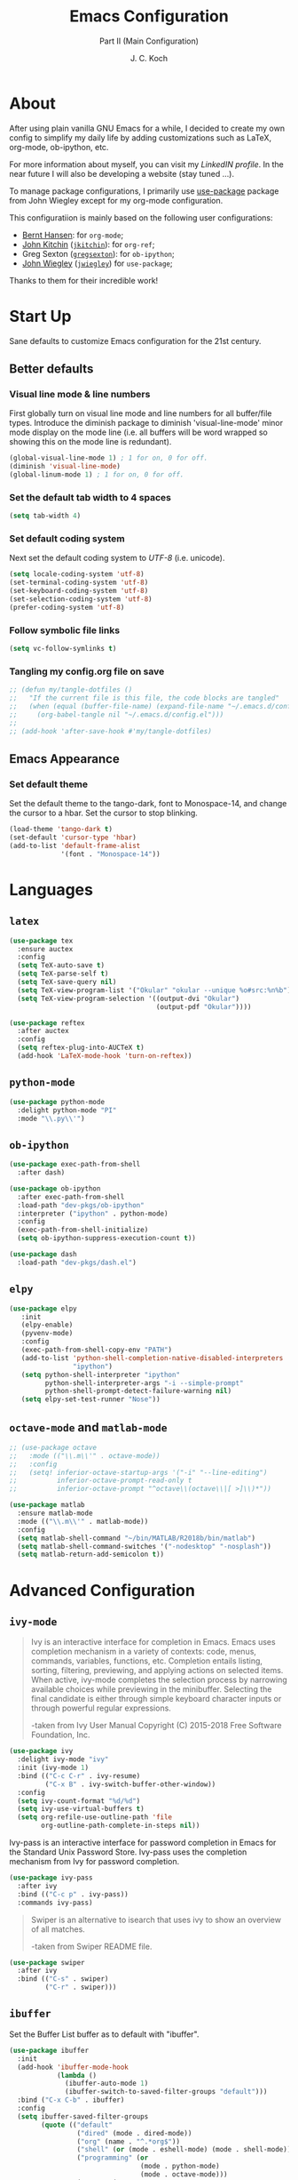 #+TITLE: Emacs Configuration
#+SUBTITLE: Part II (Main Configuration)
#+AUTHOR: J. C. Koch
#+EMAIL: jchkoch@gmail.com
#+SEQ_TODO: FIXME | FIXED

* About
After using plain vanilla GNU Emacs for a while, I decided to create my own config to simplify my daily life by adding customizations such as LaTeX, org-mode, ob-ipython, etc.

For more information about myself, you can visit my [[www.linkedin.com/in/kochjc][LinkedIN profile]]. In the near future I will also be developing a website (stay tuned ...).

To manage package configurations, I primarily use [[https://jwiegley.github.io/use-package][use-package]] package from John Wiegley except for my org-mode configuration.

This configuratiion is mainly based on the following user configurations:
- [[http://doc.norang.ca/org-mode.html][Bernt Hansen]]: for =org-mode=;
- [[http://kitchingroup.cheme.cmu.edu/][John Kitchin]] ([[https://github.com/jkitchin][=jkitchin=]]): for =org-ref=;
- Greg Sexton ([[https://github.com/gregsexton][=gregsexton=]]): for =ob-ipython=;
- [[http://www.newartisans.com][John Wiegley]] ([[https://github.com/jwiegley/dot-emacs/][=jwiegley=]]) for =use-package=;

Thanks to them for their incredible work!

* Start Up
Sane defaults to customize Emacs configuration for the 21st century.

** Better defaults
*** Visual line mode & line numbers
First globally turn on visual line mode and line numbers for all buffer/file types.
Introduce the diminish package to diminish 'visual-line-mode' minor mode display on the mode line (i.e. all buffers will be word wrapped so showing this on the mode line is redundant).

#+begin_src emacs-lisp
  (global-visual-line-mode 1) ; 1 for on, 0 for off.
  (diminish 'visual-line-mode)
  (global-linum-mode 1) ; 1 for on, 0 for off.
#+END_SRC

#+RESULTS:
: t

*** Set the default tab width to 4 spaces

#+BEGIN_SRC emacs-lisp
(setq tab-width 4)
#+END_SRC

*** Set default coding system
Next set the default coding system to /UTF-8/ (i.e. unicode).

#+BEGIN_SRC emacs-lisp
(setq locale-coding-system 'utf-8)
(set-terminal-coding-system 'utf-8)
(set-keyboard-coding-system 'utf-8)
(set-selection-coding-system 'utf-8)
(prefer-coding-system 'utf-8)
#+END_SRC

#+RESULTS:
*** Follow symbolic file links

#+BEGIN_SRC emacs-lisp
  (setq vc-follow-symlinks t)
#+END_SRC

#+RESULTS:
: t

*** Tangling my config.org file on save

#+BEGIN_SRC emacs-lisp
  ;; (defun my/tangle-dotfiles ()
  ;;   "If the current file is this file, the code blocks are tangled"
  ;;   (when (equal (buffer-file-name) (expand-file-name "~/.emacs.d/config.org"))
  ;;     (org-babel-tangle nil "~/.emacs.d/config.el")))
  ;; 
  ;; (add-hook 'after-save-hook #'my/tangle-dotfiles)
#+END_SRC

#+RESULTS:
| my/tangle-dotfiles | my-tangle-config-org-hook-func |

** Emacs Appearance
*** Set default theme
Set the default theme to the tango-dark, font to Monospace-14, and change the cursor to a hbar. 
Set the cursor to stop blinking.

#+begin_src emacs-lisp
  (load-theme 'tango-dark t)
  (set-default 'cursor-type 'hbar)
  (add-to-list 'default-frame-alist
               '(font . "Monospace-14"))
#+end_src

#+RESULTS:
: ((font . Monospace-14) (vertical-scroll-bars))

* Languages
** =latex=

#+BEGIN_SRC emacs-lisp
  (use-package tex
    :ensure auctex
    :config
    (setq TeX-auto-save t)
    (setq TeX-parse-self t)
    (setq TeX-save-query nil)
    (setq TeX-view-program-list '("Okular" "okular --unique %o#src:%n%b"))
    (setq TeX-view-program-selection '((output-dvi "Okular")
                                       (output-pdf "Okular"))))

  (use-package reftex
    :after auctex
    :config
    (setq reftex-plug-into-AUCTeX t)
    (add-hook 'LaTeX-mode-hook 'turn-on-reftex))
#+END_SRC

** =python-mode=

#+BEGIN_SRC emacs-lisp
  (use-package python-mode
    :delight python-mode "PI"
    :mode "\\.py\\'")
#+END_SRC

#+RESULTS:

** =ob-ipython=

#+BEGIN_SRC emacs-lisp
  (use-package exec-path-from-shell
    :after dash)

  (use-package ob-ipython
    :after exec-path-from-shell
    :load-path "dev-pkgs/ob-ipython"
    :interpreter ("ipython" . python-mode)
    :config
    (exec-path-from-shell-initialize)
    (setq ob-ipython-suppress-execution-count t))

  (use-package dash
    :load-path "dev-pkgs/dash.el")
#+END_SRC

#+RESULTS:

** =elpy=

#+BEGIN_SRC emacs-lisp
  (use-package elpy
     :init
     (elpy-enable)
     (pyvenv-mode)
     :config
     (exec-path-from-shell-copy-env "PATH")
     (add-to-list 'python-shell-completion-native-disabled-interpreters
                  "ipython")
     (setq python-shell-interpreter "ipython"
           python-shell-interpreter-args "-i --simple-prompt"
           python-shell-prompt-detect-failure-warning nil)
     (setq elpy-set-test-runner "Nose"))  
#+END_SRC

** =octave-mode= and =matlab-mode=

#+BEGIN_SRC emacs-lisp
  ;; (use-package octave
  ;;   :mode (("\\.m\\'" . octave-mode))
  ;;   :config
  ;;   (setq! inferior-octave-startup-args '("-i" "--line-editing")
  ;;          inferior-octave-prompt-read-only t
  ;;          inferior-octave-prompt "^octave\\(octave\\|[ >]\\)*"))

  (use-package matlab
    :ensure matlab-mode
    :mode (("\\.m\\'" . matlab-mode))
    :config
    (setq matlab-shell-command "~/bin/MATLAB/R2018b/bin/matlab")
    (setq matlab-shell-command-switches '("-nodesktop" "-nosplash"))
    (setq matlab-return-add-semicolon t))
#+END_SRC

#+RESULTS:
: ((\.m\' . matlab-mode) (\.odc\' . archive-mode) (\.odf\' . archive-mode) (\.odi\' . archive-mode) (\.otp\' . archive-mode) (\.odp\' . archive-mode) (\.otg\' . archive-mode) (\.odg\' . archive-mode) (\.ots\' . archive-mode) (\.ods\' . archive-mode) (\.odm\' . archive-mode) (\.ott\' . archive-mode) (\.odt\' . archive-mode) (\.[pP][dD][fF]\' . pdf-view-mode) (\.m\' . octave-mode) (\.py\' . python-mode) (\.hva\' . latex-mode) (\.drv\' . latex-mode) (\.ledger\' . ledger-mode) (/git-rebase-todo\' . git-rebase-mode) (\.tlc$ . tlc-mode) (\.m$ . matlab-mode) (\.po[tx]?\' . po-mode) (\.gpg\(~\|\.~[0-9]+~\)?\' nil epa-file) (\.\(?:3fr\|a\(?:r[tw]\|vs\)\|bmp[23]?\|c\(?:als?\|myka?\|r[2w]\|u[rt]\)\|d\(?:c[mrx]\|ds\|ng\|px\)\|exr\|f\(?:ax\|its\)\|gif\(?:87\)?\|hrz\|ic\(?:on\|[bo]\)\|j\(?:\(?:pe\|[np]\)g\)\|k\(?:25\|dc\)\|m\(?:iff\|ng\|rw\|s\(?:l\|vg\)\|tv\)\|nef\|o\(?:rf\|tb\)\|p\(?:bm\|c\(?:ds\|[dltx]\)\|db\|ef\|gm\|i\(?:ct\|x\)\|jpeg\|n\(?:g\(?:24\|32\|8\)\|[gm]\)\|pm\|sd\|tif\|wp\)\|r\(?:a[fs]\|gb[ao]?\|l[ae]\)\|s\(?:c[rt]\|fw\|gi\|r[2f]\|un\|vgz?\)\|t\(?:ga\|i\(?:ff\(?:64\)?\|le\|m\)\|tf\)\|uyvy\|v\(?:da\|i\(?:car\|d\|ff\)\|st\)\|w\(?:bmp\|pg\)\|x\(?:3f\|bm\|cf\|pm\|wd\|[cv]\)\|y\(?:cbcra?\|uv\)\)\' . image-mode) (\.elc\' . elisp-byte-code-mode) (\.dz\' nil jka-compr) (\.xz\' nil jka-compr) (\.lzma\' nil jka-compr) (\.lz\' nil jka-compr) (\.g?z\' nil jka-compr) (\.bz2\' nil jka-compr) (\.Z\' nil jka-compr) (\.vr[hi]?\' . vera-mode) (\(?:\.\(?:rbw?\|ru\|rake\|thor\|jbuilder\|rabl\|gemspec\|podspec\)\|/\(?:Gem\|Rake\|Cap\|Thor\|Puppet\|Berks\|Vagrant\|Guard\|Pod\)file\)\' . ruby-mode) (\.re?st\' . rst-mode) (\.pyw?\' . python-mode) (\.scss\' . scss-mode) (\.awk\' . awk-mode) (\.\(u?lpc\|pike\|pmod\(\.in\)?\)\' . pike-mode) (\.idl\' . idl-mode) (\.java\' . java-mode) (\.m\' . objc-mode) (\.ii\' . c++-mode) (\.i\' . c-mode) (\.lex\' . c-mode) (\.y\(acc\)?\' . c-mode) (\.[ch]\' . c-mode) (\.\(CC?\|HH?\)\' . c++-mode) (\.[ch]\(pp\|xx\|\+\+\)\' . c++-mode) (\.\(cc\|hh\)\' . c++-mode) (\.\(bat\|cmd\)\' . bat-mode) (\.[sx]?html?\(\.[a-zA-Z_]+\)?\' . html-mode) (\.svgz?\' . image-mode) (\.svgz?\' . xml-mode) (\.x[bp]m\' . image-mode) (\.x[bp]m\' . c-mode) (\.p[bpgn]m\' . image-mode) (\.tiff?\' . image-mode) (\.gif\' . image-mode) (\.png\' . image-mode) (\.jpe?g\' . image-mode) (\.te?xt\' . text-mode) (\.[tT]e[xX]\' . tex-mode) (\.ins\' . tex-mode) (\.ltx\' . latex-mode) (\.dtx\' . doctex-mode) (\.org\' . org-mode) (\.el\' . emacs-lisp-mode) (Project\.ede\' . emacs-lisp-mode) (\.\(scm\|stk\|ss\|sch\)\' . scheme-mode) (\.l\' . lisp-mode) (\.li?sp\' . lisp-mode) (\.[fF]\' . fortran-mode) (\.for\' . fortran-mode) (\.p\' . pascal-mode) (\.pas\' . pascal-mode) (\.\(dpr\|DPR\)\' . delphi-mode) (\.ad[abs]\' . ada-mode) (\.ad[bs].dg\' . ada-mode) (\.\([pP]\([Llm]\|erl\|od\)\|al\)\' . perl-mode) (Imakefile\' . makefile-imake-mode) (Makeppfile\(?:\.mk\)?\' . makefile-makepp-mode) (\.makepp\' . makefile-makepp-mode) (\.mk\' . makefile-gmake-mode) (\.make\' . makefile-gmake-mode) ([Mm]akefile\' . makefile-gmake-mode) (\.am\' . makefile-automake-mode) (\.texinfo\' . texinfo-mode) (\.te?xi\' . texinfo-mode) (\.[sS]\' . asm-mode) (\.asm\' . asm-mode) (\.css\' . css-mode) (\.mixal\' . mixal-mode) (\.gcov\' . compilation-mode) (/\.[a-z0-9-]*gdbinit . gdb-script-mode) (-gdb\.gdb . gdb-script-mode) ([cC]hange\.?[lL]og?\' . change-log-mode) ([cC]hange[lL]og[-.][0-9]+\' . change-log-mode) (\$CHANGE_LOG\$\.TXT . change-log-mode) (\.scm\.[0-9]*\' . scheme-mode) (\.[ckz]?sh\'\|\.shar\'\|/\.z?profile\' . sh-mode) (\.bash\' . sh-mode) (\(/\|\`\)\.\(bash_\(profile\|history\|log\(in\|out\)\)\|z?log\(in\|out\)\)\' . sh-mode) (\(/\|\`\)\.\(shrc\|[kz]shrc\|bashrc\|t?cshrc\|esrc\)\' . sh-mode) (\(/\|\`\)\.\([kz]shenv\|xinitrc\|startxrc\|xsession\)\' . sh-mode) (\.m?spec\' . sh-mode) (\.m[mes]\' . nroff-mode) (\.man\' . nroff-mode) (\.sty\' . latex-mode) (\.cl[so]\' . latex-mode) (\.bbl\' . latex-mode) (\.bib\' . bibtex-mode) (\.bst\' . bibtex-style-mode) (\.sql\' . sql-mode) (\.m[4c]\' . m4-mode) (\.mf\' . metafont-mode) (\.mp\' . metapost-mode) (\.vhdl?\' . vhdl-mode) (\.article\' . text-mode) (\.letter\' . text-mode) (\.i?tcl\' . tcl-mode) (\.exp\' . tcl-mode) (\.itk\' . tcl-mode) (\.icn\' . icon-mode) (\.sim\' . simula-mode) (\.mss\' . scribe-mode) (\.f9[05]\' . f90-mode) (\.f0[38]\' . f90-mode) (\.indent\.pro\' . fundamental-mode) (\.\(pro\|PRO\)\' . idlwave-mode) (\.srt\' . srecode-template-mode) (\.prolog\' . prolog-mode) (\.tar\' . tar-mode) (\.\(arc\|zip\|lzh\|lha\|zoo\|[jew]ar\|xpi\|rar\|7z\|ARC\|ZIP\|LZH\|LHA\|ZOO\|[JEW]AR\|XPI\|RAR\|7Z\)\' . archive-mode) (\.oxt\' . archive-mode) (\.\(deb\|[oi]pk\)\' . archive-mode) (\`/tmp/Re . text-mode) (/Message[0-9]*\' . text-mode) (\`/tmp/fol/ . text-mode) (\.oak\' . scheme-mode) (\.sgml?\' . sgml-mode) (\.x[ms]l\' . xml-mode) (\.dbk\' . xml-mode) (\.dtd\' . sgml-mode) (\.ds\(ss\)?l\' . dsssl-mode) (\.jsm?\' . javascript-mode) (\.json\' . javascript-mode) (\.[ds]?vh?\' . verilog-mode) (\.by\' . bovine-grammar-mode) (\.wy\' . wisent-grammar-mode) ([:/\]\..*\(emacs\|gnus\|viper\)\' . emacs-lisp-mode) (\`\..*emacs\' . emacs-lisp-mode) ([:/]_emacs\' . emacs-lisp-mode) (/crontab\.X*[0-9]+\' . shell-script-mode) (\.ml\' . lisp-mode) (\.ld[si]?\' . ld-script-mode) (ld\.?script\' . ld-script-mode) (\.xs\' . c-mode) (\.x[abdsru]?[cnw]?\' . ld-script-mode) (\.zone\' . dns-mode) (\.soa\' . dns-mode) (\.asd\' . lisp-mode) (\.\(asn\|mib\|smi\)\' . snmp-mode) (\.\(as\|mi\|sm\)2\' . snmpv2-mode) (\.\(diffs?\|patch\|rej\)\' . diff-mode) (\.\(dif\|pat\)\' . diff-mode) (\.[eE]?[pP][sS]\' . ps-mode) (\.\(?:PDF\|DVI\|OD[FGPST]\|DOCX?\|XLSX?\|PPTX?\|pdf\|djvu\|dvi\|od[fgpst]\|docx?\|xlsx?\|pptx?\)\' . doc-view-mode-maybe) (configure\.\(ac\|in\)\' . autoconf-mode) (\.s\(v\|iv\|ieve\)\' . sieve-mode) (BROWSE\' . ebrowse-tree-mode) (\.ebrowse\' . ebrowse-tree-mode) (#\*mail\* . mail-mode) (\.g\' . antlr-mode) (\.mod\' . m2-mode) (\.ses\' . ses-mode) (\.docbook\' . sgml-mode) (\.com\' . dcl-mode) (/config\.\(?:bat\|log\)\' . fundamental-mode) (\.\(?:[iI][nN][iI]\|[lL][sS][tT]\|[rR][eE][gG]\|[sS][yY][sS]\)\' . conf-mode) (\.\(?:desktop\|la\)\' . conf-unix-mode) (\.ppd\' . conf-ppd-mode) (java.+\.conf\' . conf-javaprop-mode) (\.properties\(?:\.[a-zA-Z0-9._-]+\)?\' . conf-javaprop-mode) (\`/etc/\(?:DIR_COLORS\|ethers\|.?fstab\|.*hosts\|lesskey\|login\.?de\(?:fs\|vperm\)\|magic\|mtab\|pam\.d/.*\|permissions\(?:\.d/.+\)?\|protocols\|rpc\|services\)\' . conf-space-mode) (\`/etc/\(?:acpid?/.+\|aliases\(?:\.d/.+\)?\|default/.+\|group-?\|hosts\..+\|inittab\|ksysguarddrc\|opera6rc\|passwd-?\|shadow-?\|sysconfig/.+\)\' . conf-mode) ([cC]hange[lL]og[-.][-0-9a-z]+\' . change-log-mode) (/\.?\(?:gitconfig\|gnokiirc\|hgrc\|kde.*rc\|mime\.types\|wgetrc\)\' . conf-mode) (/\.\(?:enigma\|gltron\|gtk\|hxplayer\|net\|neverball\|qt/.+\|realplayer\|scummvm\|sversion\|sylpheed/.+\|xmp\)rc\' . conf-mode) (/\.\(?:gdbtkinit\|grip\|orbital/.+txt\|rhosts\|tuxracer/options\)\' . conf-mode) (/\.?X\(?:default\|resource\|re\)s\> . conf-xdefaults-mode) (/X11.+app-defaults/\|\.ad\' . conf-xdefaults-mode) (/X11.+locale/.+/Compose\' . conf-colon-mode) (/X11.+locale/compose\.dir\' . conf-javaprop-mode) (\.~?[0-9]+\.[0-9][-.0-9]*~?\' nil t) (\.\(?:orig\|in\|[bB][aA][kK]\)\' nil t) ([/.]c\(?:on\)?f\(?:i?g\)?\(?:\.[a-zA-Z0-9._-]+\)?\' . conf-mode-maybe) (\.[1-9]\' . nroff-mode) (\.tgz\' . tar-mode) (\.tbz2?\' . tar-mode) (\.txz\' . tar-mode) (\.\(aux\|bbl\|toc\|lo[ft]\|idx\|ind\|glo\)\' . plain-tex-mode) (\.maple\' . maple-mode) (\.mpl\' . maple-mode) (\^maple- . maple-mode) (\^mpl- . maple-mode) (\.perl\' . perl-mode) (\.p\' . pascal-mode))

* Advanced Configuration
** =ivy-mode=

#+BEGIN_QUOTE
Ivy is an interactive interface for completion in Emacs. Emacs uses completion mechanism in a variety of contexts: code, menus, commands, variables, functions, etc. Completion entails listing, sorting, filtering, previewing, and applying actions on selected items. When active, ivy-mode completes the selection process by narrowing available choices while previewing in the minibuffer. Selecting the final candidate is either through simple keyboard character inputs or through powerful regular expressions. 

-taken from Ivy User Manual Copyright (C) 2015-2018 Free Software Foundation, Inc. 
#+END_QUOTE

#+BEGIN_SRC emacs-lisp
  (use-package ivy
    :delight ivy-mode "ivy"
    :init (ivy-mode 1)
    :bind (("C-c C-r" . ivy-resume)
           ("C-x B" . ivy-switch-buffer-other-window))
    :config
    (setq ivy-count-format "%d/%d")
    (setq ivy-use-virtual-buffers t)
    (setq org-refile-use-outline-path 'file
          org-outline-path-complete-in-steps nil))
#+END_SRC

#+RESULTS:
: ivy-switch-buffer-other-window

Ivy-pass is an interactive interface for password completion in Emacs for the Standard Unix Password Store. Ivy-pass uses the completion mechanism from Ivy for password completion.

#+BEGIN_SRC emacs-lisp
  (use-package ivy-pass
    :after ivy
    :bind (("C-c p" . ivy-pass))
    :commands ivy-pass)
#+END_SRC

#+BEGIN_QUOTE
Swiper is an alternative to isearch that uses ivy to show an overview of all matches.

-taken from Swiper README file.
#+END_QUOTE

#+BEGIN_SRC emacs-lisp
  (use-package swiper
    :after ivy
    :bind (("C-s" . swiper)
           ("C-r" . swiper)))
#+END_SRC

#+RESULTS:
: swiper

** =ibuffer=
Set the Buffer List buffer as to default with "ibuffer".

#+BEGIN_SRC emacs-lisp
  (use-package ibuffer
    :init
    (add-hook 'ibuffer-mode-hook
              (lambda ()
                (ibuffer-auto-mode 1)
                (ibuffer-switch-to-saved-filter-groups "default")))
    :bind ("C-x C-b" . ibuffer)
    :config
    (setq ibuffer-saved-filter-groups
          (quote (("default"
                   ("dired" (mode . dired-mode))
                   ("org" (name . "^.*org$"))
                   ("shell" (or (mode . eshell-mode) (mode . shell-mode)))
                   ("programming" (or
                                   (mode . python-mode)
                                   (mode . octave-mode)))
                   ("emacs" (or
                             (name . "^\\*scratch\\*$")
                             (name . "^\\*Messages\\*$")))
                   ("magit" (mode . Magit)) 
                   )))))
#+END_SRC

#+RESULTS:
: ibuffer

** =undo-tree-mode=
Package improves undo/redo commands within Emacs. Note that custom key binding for undo "C-z" replaces (removes) normal command to minimize the Emacs window.

#+BEGIN_SRC emacs-lisp
  (use-package undo-tree
    :delight undo-tree-mode "Z"
    :bind (("C-z" . undo-tree-undo)
           ("C-S-z" . redo))
    :config 
    (global-undo-tree-mode) ;;turn on everywhere
    (defalias 'redo 'undo-tree-redo))
#+END_SRC

#+RESULTS:
: redo

** =try=
A package to try out other interesting GNU Emacs packages without having to install the packages.

#+BEGIN_SRC emacs-lisp
  (use-package try)
#+END_SRC

** =flyspell=
Enable Flyspell Mode. 
If you keep your spell check personal dictionary in particular location, change this variable as desired. 
Some of this configuration is taken from Joel Kuiper (https://joelkuiper.eu/spellcheck_emacs).

#+BEGIN_SRC emacs-lisp
  (use-package flyspell
    :bind (("<f8>" . ispell-word)
           ("M-<f8>" . flyspell-mode))
    :config
    (setq-default ispell-program-name "aspell")
    (setq ispell-personal-dictionary (concat user-emacs-directory ".ispell"))
    (dolist (hook '(text-mode-hook))
       (add-hook hook (lambda () (flyspell-mode 1))))
    (dolist (mode '(emacs-lisp-mode-hook
                    python-mode-hook
                    R-mode-hook))
       (add-hook mode (lambda () (flyspell-prog-mode)))) 
    (defun flyspell-check-next-highlighted-word ()
      "Custom function to spell check next highlighted word"
      (interactive)
      (flyspell-goto-next-error)
      (ispell-word)))
#+END_SRC

#+RESULTS:
: flyspell-mode

** =magit=
Set up Git version control from within Emacs using the package Magit.

#+begin_src emacs-lisp
(use-package magit
  :bind (("C-x g" . magit-status)))
#+end_src

#+RESULTS:
: magit-status

** =ledger-mode=
Plain-text double-entry accounting program.

#+BEGIN_SRC emacs-lisp
  (use-package ledger-mode
    :mode "\\.ledger\\'")
#+END_SRC

#+RESULTS:

** =pdf-tools=

#+BEGIN_SRC emacs-lisp
  (use-package pdf-tools)
  (pdf-tools-install)
  (add-hook 'pdf-view-mode-hook (lambda() (linum-mode -1)))
#+END_SRC

#+RESULTS:
| (lambda nil (linum-mode -1)) | pdf-tools-enable-minor-modes |
|                              |                              |

** =elfeed=

#+BEGIN_SRC emacs-lisp
  (use-package elfeed
    :after elfeed-org
    :config
    (elfeed-org)
    (setq rmh-elfeed-org-files (list "/winc/jk/myLife/todo.org")))

  (use-package elfeed-org)
#+END_SRC

#+RESULTS:

** =gud=
General debugging commands.

#+BEGIN_SRC emacs-lisp
  ;; for GDB/debugging in general
  (global-set-key (kbd "M-<f1>") 'gud-next)   ;; equiv matlab step 1 
  (global-set-key (kbd "M-<f7>") 'gud-cont)
#+END_SRC

#+RESULTS:
: gud-finish

** =avy=

#+begin_src emacs-lisp
  (use-package avy
    :ensure t
    :config (avy-setup-default)
    :bind (("C-c C-j" . avy-resume)))
#+end_src

#+RESULTS:
: avy-resume

** =ox-word=
From John Kitchin. Downloaded (static) elisp file.

#+begin_src elisp
  (require 'ox-word)
#+end_src

** =pamparam=
From [[https://melpa.org/#/pamparam][Melpa]] uploaded by abo-abo.

#+begin_src emacs-lisp
  (require 'pamparam)
  (setq pamparam-path "/winc/jk/languagelearning/swedish/pamparamRepo/swedish.pam")
  (setq pamparam-alist
        '(("/winc/jk/languagelearning/swedish/pamparamRepo/swedish.org"
           . "/winc/jk/languagelearning/swedish/pamparamRepo/swedish.pam")))
  (global-set-key (kbd "C-c m") 'hydra-pamparam/body)
#+end_src

#+RESULTS:
: hydra-pamparam/body

* =org-mode=

#+BEGIN_QUOTE
Org mode is for keeping notes, maintaining TODO lists, planning projects, and
authoring documents with a fast and effective plain-text system.

[[http://orgmode.org/][Carsten Dominik]]
#+END_QUOTE

#+BEGIN_SRC emacs-lisp
  (use-package org
    :ensure org-plus-contrib
    :bind (("<f12>" . org-agenda)
           ("C-c l" . org-insert-link)
           ("C-o" . org-open-at-point)
           ("C-c c" . org-capture)
           ("<f2>" . org-edit-src-code)
           ("<f3>" . org-edit-src-exit)
           ("<f5>" . org-clock-in)
           ("<f6>" . org-clock-out)
           ("<f7>" . org-habit-toggle-habits)
           ("<f9> I" . bh/punch-in)
           ("<f9> O" . bh/punch-out)
           ("<f9> SPC" . bh/clock-in-last-task)
           ("C-c d" . org-decrypt-entry)))
#+END_SRC

#+RESULTS:
: org-decrypt-entry

#+BEGIN_SRC emacs-lisp
  (require 'ox-extra)
  (ox-extras-activate '(ignore-headlines))
#+END_SRC

#+RESULTS:

** TODO States

#+BEGIN_SRC emacs-lisp
  (setq org-todo-keywords
    (quote ((sequence "TODO(t)" "NEXT(n)" "|" "DONE(d)" "REVIEW(r)")
            (sequence "WAITING(w@/!)" "HOLD(h@/!)" "|" "CANCELLED(c@/!)" "PHONE" "MEETING"))))

  (setq org-todo-keyword-faces
    (quote (("TODO" :foreground "red" :weight bold)
            ("NEXT" :foreground "blue" :weight bold)
            ("DONE" :foreground "forest green" :weight bold)
            ("REVIEW" :foreground "yellow" :weight bold)
            ("WAITING" :foreground "orange" :weight bold)
            ("HOLD" :foreground "magenta" :weight bold)
            ("CANCELLED" :foreground "forest green" :weight bold)
            ("MEETING" :foreground "forest green" :weight bold)
            ("PHONE" :foreground "forest green" :weight bold))))

  (setq org-use-fast-todo-selection t)
#+END_SRC

** Tag Configuration

#+BEGIN_SRC emacs-lisp
  ;; TODO state tag triggers
  (setq org-todo-state-tags-triggers
        (quote (("CANCELLED" ("CANCELLED" . t))
                ("WAITING" ("WAITING" . t))
                ("HOLD" ("WAITING") ("HOLD" . t))
                (done ("WAITING") ("HOLD"))
                ("TODO" ("WAITING") ("CANCELLED") ("HOLD"))
                ("NEXT" ("WAITING") ("CANCELLED") ("HOLD"))
                ("DONE" ("WAITING") ("CANCELLED") ("HOLD")))))

  ;; Tag placement
  (setq org-tags-column -70)
#+END_SRC

#+RESULTS:
: -70

** Agenda
*** Set agenda files
Set directory where all my files for the Org-Mode Agenda exist.
This code will set a directory and will be recursive into sub-directories.
Taken from https://www.reddit.com/r/orgmode/comments/6q6cdk/adding_files_to_the_agenda_list_recursively/.

#+BEGIN_SRC emacs-lisp
  (setq org-agenda-files (list "/winc/jk/myLife/"))

  ;; (setq org-agenda-files (apply 'append
  ;;                               (mapcar
  ;;                                (lambda (directory)
  ;;                                  (directory-files-recursively
  ;;                                   directory org-agenda-file-regexp))
  ;;                                '("/winc/jk/myLife/"))))
#+END_SRC

#+RESULTS:
| /winc/jk/myLife/ |

*** Custom agenda view
Custom agenda view to see today's calendar and a list of NEXT tasks that I can work on next.

#+BEGIN_SRC emacs-lisp
  (setq org-agenda-span 'day)
  (setq org-agenda-use-time-grid t)
  (setq org-agenda-tags-column -155)
  (add-hook 'org-agenda-mode-hook
          (lambda ()
            (visual-line-mode -1)
            (toggle-truncate-lines 1)))

  (setq org-agenda-custom-commands
        (quote (("N" "Notes" tags "NOTE"
                 ((org-agenda-overriding-header "Notes")
                  (org-tags-match-list-sublevels t)))
                ("h" "Habits" tags-todo "STYLE=\"habit\""
                 ((org-agenda-overriding-header "Habits")
                  (org-agenda-sorting-strategy
                   '(todo-state-down effort-up category-keep))))
                (" " "Agenda"
                 ((agenda "" nil)
                  (tags "REFILE"
                        ((org-agenda-overriding-header "Tasks to Refile")
                         (org-tags-match-list-sublevels nil)))
                  (tags-todo "-CANCELLED/!NEXT"
                             ((org-agenda-overriding-header (concat "Project Next Tasks"
                                                                    (if bh/hide-scheduled-and-waiting-next-tasks
                                                                        ""
                                                                      " (including WAITING and SCHEDULED tasks)")))
                              (org-agenda-skip-function 'bh/skip-projects-and-habits-and-single-tasks)
                              (org-tags-match-list-sublevels t)
                              (org-agenda-todo-ignore-scheduled bh/hide-scheduled-and-waiting-next-tasks)
                              (org-agenda-todo-ignore-deadlines bh/hide-scheduled-and-waiting-next-tasks)
                              (org-agenda-todo-ignore-with-date bh/hide-scheduled-and-waiting-next-tasks)
                              (org-agenda-sorting-strategy
                               '(todo-state-down effort-up category-keep))))
                  (tags-todo "-HOLD-CANCELLED/!"
                             ((org-agenda-overriding-header "Projects")
                              (org-agenda-skip-function 'bh/skip-non-projects)
                              (org-tags-match-list-sublevels 'indented)
                              (org-agenda-sorting-strategy
                               '(category-keep))))
                  (tags-todo "-REFILE-CANCELLED-WAITING-HOLD/!"
                             ((org-agenda-overriding-header (concat "Project Subtasks"
                                                                    (if bh/hide-scheduled-and-waiting-next-tasks
                                                                        ""
                                                                      " (including WAITING and SCHEDULED tasks)")))
                              (org-agenda-skip-function 'bh/skip-non-project-tasks)
                              (org-agenda-todo-ignore-scheduled bh/hide-scheduled-and-waiting-next-tasks)
                              (org-agenda-todo-ignore-deadlines bh/hide-scheduled-and-waiting-next-tasks)
                              (org-agenda-todo-ignore-with-date bh/hide-scheduled-and-waiting-next-tasks)
                              (org-agenda-sorting-strategy
                               '(category-keep))))
                  (tags-todo "-REFILE-CANCELLED-WAITING-HOLD/!"
                             ((org-agenda-overriding-header (concat "Standalone Tasks"
                                                                    (if bh/hide-scheduled-and-waiting-next-tasks
                                                                        ""
                                                                      " (including WAITING and SCHEDULED tasks)")))
                              (org-agenda-skip-function 'bh/skip-project-tasks)
                              (org-agenda-todo-ignore-scheduled bh/hide-scheduled-and-waiting-next-tasks)
                              (org-agenda-todo-ignore-deadlines bh/hide-scheduled-and-waiting-next-tasks)
                              (org-agenda-todo-ignore-with-date bh/hide-scheduled-and-waiting-next-tasks)
                              (org-agenda-sorting-strategy
                               '(category-keep))))
                  (tags-todo "-CANCELLED/!"
                             ((org-agenda-overriding-header "Stuck Projects")
                              (org-agenda-skip-function 'bh/skip-non-stuck-projects)
                              (org-agenda-sorting-strategy
                               '(category-keep))))
                  (tags-todo "-CANCELLED+WAITING|HOLD/!"
                             ((org-agenda-overriding-header (concat "Waiting and Postponed Tasks"
                                                                    (if bh/hide-scheduled-and-waiting-next-tasks
                                                                        ""
                                                                      " (including WAITING and SCHEDULED tasks)")))
                              (org-agenda-skip-function 'bh/skip-non-tasks)
                              (org-tags-match-list-sublevels nil)
                              (org-agenda-todo-ignore-scheduled bh/hide-scheduled-and-waiting-next-tasks)
                              (org-agenda-todo-ignore-deadlines bh/hide-scheduled-and-waiting-next-tasks)))
                  (tags "-REFILE/"
                        ((org-agenda-overriding-header "Tasks to Archive")
                         (org-agenda-skip-function 'bh/skip-non-archivable-tasks)
                         (org-tags-match-list-sublevels nil))))
                 nil))))
#+END_SRC

#+RESULTS:
| N | Notes  | tags                                                                                                                                                                                                                                                                                                                                                                                                                                                                                                                                                                                                                                                                                                                                                                                                                                                                                                                                                                                                                                                                                                                                                                                                                                                                                                                                                                                                                                                                                                                                                                                                                                                                                                                                                                                                                                                                                                                                                                                                                                                                                                                                                                                                                                                                                                                  | NOTE                                                                                                                                                                                                                                                                                                                                                                                                                                                                                                                                                                                          | ((org-agenda-overriding-header Notes) (org-tags-match-list-sublevels t))                                                |
| h | Habits | tags-todo                                                                                                                                                                                                                                                                                                                                                                                                                                                                                                                                                                                                                                                                                                                                                                                                                                                                                                                                                                                                                                                                                                                                                                                                                                                                                                                                                                                                                                                                                                                                                                                                                                                                                                                                                                                                                                                                                                                                                                                                                                                                                                                                                                                                                                                                                                             | STYLE="habit"                                                                                                                                                                                                                                                                                                                                                                                                                                                                                                                                                                                 | ((org-agenda-overriding-header Habits) (org-agenda-sorting-strategy (quote (todo-state-down effort-up category-keep)))) |
|   | Agenda | ((agenda  nil) (tags REFILE ((org-agenda-overriding-header Tasks to Refile) (org-tags-match-list-sublevels nil))) (tags-todo -CANCELLED/!NEXT ((org-agenda-overriding-header (concat Project Next Tasks (if bh/hide-scheduled-and-waiting-next-tasks   (including WAITING and SCHEDULED tasks)))) (org-agenda-skip-function (quote bh/skip-projects-and-habits-and-single-tasks)) (org-tags-match-list-sublevels t) (org-agenda-todo-ignore-scheduled bh/hide-scheduled-and-waiting-next-tasks) (org-agenda-todo-ignore-deadlines bh/hide-scheduled-and-waiting-next-tasks) (org-agenda-todo-ignore-with-date bh/hide-scheduled-and-waiting-next-tasks) (org-agenda-sorting-strategy (quote (todo-state-down effort-up category-keep))))) (tags-todo -HOLD-CANCELLED/! ((org-agenda-overriding-header Projects) (org-agenda-skip-function (quote bh/skip-non-projects)) (org-tags-match-list-sublevels (quote indented)) (org-agenda-sorting-strategy (quote (category-keep))))) (tags-todo -REFILE-CANCELLED-WAITING-HOLD/! ((org-agenda-overriding-header (concat Project Subtasks (if bh/hide-scheduled-and-waiting-next-tasks   (including WAITING and SCHEDULED tasks)))) (org-agenda-skip-function (quote bh/skip-non-project-tasks)) (org-agenda-todo-ignore-scheduled bh/hide-scheduled-and-waiting-next-tasks) (org-agenda-todo-ignore-deadlines bh/hide-scheduled-and-waiting-next-tasks) (org-agenda-todo-ignore-with-date bh/hide-scheduled-and-waiting-next-tasks) (org-agenda-sorting-strategy (quote (category-keep))))) (tags-todo -REFILE-CANCELLED-WAITING-HOLD/! ((org-agenda-overriding-header (concat Standalone Tasks (if bh/hide-scheduled-and-waiting-next-tasks   (including WAITING and SCHEDULED tasks)))) (org-agenda-skip-function (quote bh/skip-project-tasks)) (org-agenda-todo-ignore-scheduled bh/hide-scheduled-and-waiting-next-tasks) (org-agenda-todo-ignore-deadlines bh/hide-scheduled-and-waiting-next-tasks) (org-agenda-todo-ignore-with-date bh/hide-scheduled-and-waiting-next-tasks) (org-agenda-sorting-strategy (quote (category-keep))))) (tags-todo -CANCELLED/! ((org-agenda-overriding-header Stuck Projects) (org-agenda-skip-function (quote bh/skip-non-stuck-projects)) (org-agenda-sorting-strategy (quote (category-keep))))) (tags-todo -CANCELLED+WAITING | HOLD/! ((org-agenda-overriding-header (concat Waiting and Postponed Tasks (if bh/hide-scheduled-and-waiting-next-tasks   (including WAITING and SCHEDULED tasks)))) (org-agenda-skip-function (quote bh/skip-non-tasks)) (org-tags-match-list-sublevels nil) (org-agenda-todo-ignore-scheduled bh/hide-scheduled-and-waiting-next-tasks) (org-agenda-todo-ignore-deadlines bh/hide-scheduled-and-waiting-next-tasks))) (tags -REFILE/ ((org-agenda-overriding-header Tasks to Archive) (org-agenda-skip-function (quote bh/skip-non-archivable-tasks)) (org-tags-match-list-sublevels nil)))) | nil                                                                                                                     |

#+BEGIN_SRC emacs-lisp
  (defun bh/find-project-task ()
    "Move point to the parent (project) task if any"
    (save-restriction
      (widen)
      (let ((parent-task (save-excursion (org-back-to-heading 'invisible-ok) (point))))
        (while (org-up-heading-safe)
          (when (member (nth 2 (org-heading-components)) org-todo-keywords-1)
            (setq parent-task (point))))
        (goto-char parent-task)
        parent-task)))

  (defun bh/is-project-p ()
    "Any task with a todo keyword subtask"
    (save-restriction
      (widen)
      (let ((has-subtask)
            (subtree-end (save-excursion (org-end-of-subtree t)))
            (is-a-task (member (nth 2 (org-heading-components)) org-todo-keywords-1)))
        (save-excursion
          (forward-line 1)
          (while (and (not has-subtask)
                      (< (point) subtree-end)
                      (re-search-forward "^\*+ " subtree-end t))
            (when (member (org-get-todo-state) org-todo-keywords-1)
              (setq has-subtask t))))
        (and is-a-task has-subtask))))

  (defun bh/is-project-subtree-p ()
    "Any task with a todo keyword that is in a project subtree.
  Callers of this function already widen the buffer view."
    (let ((task (save-excursion (org-back-to-heading 'invisible-ok)
                                (point))))
      (save-excursion
        (bh/find-project-task)
        (if (equal (point) task)
            nil
          t))))

  (defun bh/is-task-p ()
    "Any task with a todo keyword and no subtask"
    (save-restriction
      (widen)
      (let ((has-subtask)
            (subtree-end (save-excursion (org-end-of-subtree t)))
            (is-a-task (member (nth 2 (org-heading-components)) org-todo-keywords-1)))
        (save-excursion
          (forward-line 1)
          (while (and (not has-subtask)
                      (< (point) subtree-end)
                      (re-search-forward "^\*+ " subtree-end t))
            (when (member (org-get-todo-state) org-todo-keywords-1)
              (setq has-subtask t))))
        (and is-a-task (not has-subtask)))))

  (defun bh/is-subproject-p ()
    "Any task which is a subtask of another project"
    (let ((is-subproject)
          (is-a-task (member (nth 2 (org-heading-components)) org-todo-keywords-1)))
      (save-excursion
        (while (and (not is-subproject) (org-up-heading-safe))
          (when (member (nth 2 (org-heading-components)) org-todo-keywords-1)
            (setq is-subproject t))))
      (and is-a-task is-subproject)))

  (defun bh/list-sublevels-for-projects-indented ()
    "Set org-tags-match-list-sublevels so when restricted to a subtree we list all subtasks.
    This is normally used by skipping functions where this variable is already local to the agenda."
    (if (marker-buffer org-agenda-restrict-begin)
        (setq org- tags-match-list-sublevels 'indented)
      (setq org-tags-match-list-sublevels nil))
    nil)

  (defun bh/list-sublevels-for-projects ()
    "Set org-tags-match-list-sublevels so when restricted to a subtree we list all subtasks.
    This is normally used by skipping functions where this variable is already local to the agenda."
    (if (marker-buffer org-agenda-restrict-begin)
        (setq org-tags-match-list-sublevels t)
      (setq org-tags-match-list-sublevels nil))
    nil)

  (defvar bh/hide-scheduled-and-waiting-next-tasks t)

  (defun bh/toggle-next-task-display ()
    (interactive)
    (setq bh/hide-scheduled-and-waiting-next-tasks (not bh/hide-scheduled-and-waiting-next-tasks))
    (when  (equal major-mode 'org-agenda-mode)
      (org-agenda-redo))
    (message "%s WAITING and SCHEDULED NEXT Tasks" (if bh/hide-scheduled-and-waiting-next-tasks "Hide" "Show")))

  (defun bh/skip-stuck-projects ()
    "Skip trees that are not stuck projects"
    (save-restriction
      (widen)
      (let ((next-headline (save-excursion (or (outline-next-heading) (point-max)))))
        (if (bh/is-project-p)
            (let* ((subtree-end (save-excursion (org-end-of-subtree t)))
                   (has-next ))
              (save-excursion
                (forward-line 1)
                (while (and (not has-next) (< (point) subtree-end) (re-search-forward "^\\*+ NEXT " subtree-end t))
                  (unless (member "WAITING" (org-get-tags-at))
                    (setq has-next t))))
              (if has-next
                  nil
                next-headline)) ; a stuck project, has subtasks but no next task
          nil))))

  (defun bh/skip-non-stuck-projects ()
    "Skip trees that are not stuck projects"
    ;; (bh/list-sublevels-for-projects-indented)
    (save-restriction
      (widen)
      (let ((next-headline (save-excursion (or (outline-next-heading) (point-max)))))
        (if (bh/is-project-p)
            (let* ((subtree-end (save-excursion (org-end-of-subtree t)))
                   (has-next ))
              (save-excursion
                (forward-line 1)
                (while (and (not has-next) (< (point) subtree-end) (re-search-forward "^\\*+ NEXT " subtree-end t))
                  (unless (member "WAITING" (org-get-tags-at))
                    (setq has-next t))))
              (if has-next
                  next-headline
                nil)) ; a stuck project, has subtasks but no next task
          next-headline))))

  (defun bh/skip-non-projects ()
    "Skip trees that are not projects"
    ;; (bh/list-sublevels-for-projects-indented)
    (if (save-excursion (bh/skip-non-stuck-projects))
        (save-restriction
          (widen)
          (let ((subtree-end (save-excursion (org-end-of-subtree t))))
            (cond
             ((bh/is-project-p)
              nil)
             ((and (bh/is-project-subtree-p) (not (bh/is-task-p)))
              nil)
             (t
              subtree-end))))
      (save-excursion (org-end-of-subtree t))))

  (defun bh/skip-non-tasks ()
    "Show non-project tasks.
  Skip project and sub-project tasks, habits, and project related tasks."
    (save-restriction
      (widen)
      (let ((next-headline (save-excursion (or (outline-next-heading) (point-max)))))
        (cond
         ((bh/is-task-p)
          nil)
         (t
          next-headline)))))

  (defun bh/skip-project-trees-and-habits ()
    "Skip trees that are projects"
    (save-restriction
      (widen)
      (let ((subtree-end (save-excursion (org-end-of-subtree t))))
        (cond
         ((bh/is-project-p)
          subtree-end)
         ((org-is-habit-p)
          subtree-end)
         (t
          nil)))))

  (defun bh/skip-projects-and-habits-and-single-tasks ()
    "Skip trees that are projects, tasks that are habits, single non-project tasks"
    (save-restriction
      (widen)
      (let ((next-headline (save-excursion (or (outline-next-heading) (point-max)))))
        (cond
         ((org-is-habit-p)
          next-headline)
         ((and bh/hide-scheduled-and-waiting-next-tasks
               (member "WAITING" (org-get-tags-at)))
          next-headline)
         ((bh/is-project-p)
          next-headline)
         ((and (bh/is-task-p) (not (bh/is-project-subtree-p)))
          next-headline)
         (t
          nil)))))

  (defun bh/skip-project-tasks-maybe ()
    "Show tasks related to the current restriction.
  When restricted to a project, skip project and sub project tasks, habits, NEXT tasks, and loose tasks.
  When not restricted, skip project and sub-project tasks, habits, and project related tasks."
    (save-restriction
      (widen)
      (let* ((subtree-end (save-excursion (org-end-of-subtree t)))
             (next-headline (save-excursion (or (outline-next-heading) (point-max))))
             (limit-to-project (marker-buffer org-agenda-restrict-begin)))
        (cond
         ((bh/is-project-p)
          next-headline)
         ((org-is-habit-p)
          subtree-end)
         ((and (not limit-to-project)
               (bh/is-project-subtree-p))
          subtree-end)
         ((and limit-to-project
               (bh/is-project-subtree-p)
               (member (org-get-todo-state) (list "NEXT")))
          subtree-end)
         (t
          nil)))))

  (defun bh/skip-project-tasks ()
    "Show non-project tasks.
  Skip project and sub-project tasks, habits, and project related tasks."
    (save-restriction
      (widen)
      (let* ((subtree-end (save-excursion (org-end-of-subtree t))))
        (cond
         ((bh/is-project-p)
          subtree-end)
         ((org-is-habit-p)
          subtree-end)
         ((bh/is-project-subtree-p)
          subtree-end)
         (t
          nil)))))

  (defun bh/skip-non-project-tasks ()
    "Show project tasks.
  Skip project and sub-project tasks, habits, and loose non-project tasks."
    (save-restriction
      (widen)
      (let* ((subtree-end (save-excursion (org-end-of-subtree t)))
             (next-headline (save-excursion (or (outline-next-heading) (point-max)))))
        (cond
         ((bh/is-project-p)
          next-headline)
         ((org-is-habit-p)
          subtree-end)
         ((and (bh/is-project-subtree-p)
               (member (org-get-todo-state) (list "NEXT")))
          subtree-end)
         ((not (bh/is-project-subtree-p))
          subtree-end)
         (t
          nil)))))

  (defun bh/skip-projects-and-habits ()
    "Skip trees that are projects and tasks that are habits"
    (save-restriction
      (widen)
      (let ((subtree-end (save-excursion (org-end-of-subtree t))))
        (cond
         ((bh/is-project-p)
          subtree-end)
         ((org-is-habit-p)
          subtree-end)
         (t
          nil)))))

  (defun bh/skip-non-subprojects ()
    "Skip trees that are not projects"
    (let ((next-headline (save-excursion (outline-next-heading))))
      (if (bh/is-subproject-p)
          nil
        next-headline)))

#+END_SRC

#+RESULTS:
: bh/skip-non-subprojects

*** =org-habit=

#+BEGIN_SRC emacs-lisp
  (require 'org-habit)
  (setq org-modules (quote (org-habit)))
  (setq org-habit-show-habits-only-for-today t)
  (setq org-habit-graph-column 45)
#+END_SRC

#+RESULTS:
: 45

** Refiling
Set a global ``refile`` org file as a staging area for new TODO items and basic settings to make refiling tasks easier. The code is based on the configuration in this [[https://blog.aaronbieber.com/2017/03/19/organizing-notes-with-refile.html][article]].

#+BEGIN_SRC emacs-lisp
  (setq org-default-notes-file "/winc/jk/myLife/refile.org")  

  ; Include targets up to 9 levels deep
  (setq org-refile-targets (quote ((nil :maxlevel . 9)
                                   (org-agenda-files :maxlevel . 9))))

  ; Allow refile to create parent tasks with confirmation
  (setq org-refile-allow-creating-parent-nodes (quote confirm))

  ; Exclude DONE state tasks from refile targets
  (defun bh/verify-refile-target ()
    "Exclude todo keywords with a done state from refile targets"
    (not (member (nth 2 (org-heading-components)) org-done-keywords)))

  (setq org-refile-target-verify-function 'bh/verify-refile-target)
#+END_SRC

*** Refiling hydra

#+BEGIN_SRC emacs-lisp
  (defun my/refile (file headline &optional arg)
    (let ((pos (save-excursion
                 (find-file file)
                 (org-find-exact-headline-in-buffer headline))))
      (org-refile arg nil (list headline file nil pos)))
    (switch-to-buffer (current-buffer)))

  (defhydra bh/org-refile-hydra (:foreign-keys run)
    "Refile"
    ("t" (my/refile "todo.org" "Refiled Tasks") "Refile to main TODO file")
    ("c" (my/refile "chalmers.org" "Administration") "Refile to NSERC USRA Administration")
    ("m" (my/refile "bom065.org" "Schedule") "Refile to BOM065 Course")
    ("s" (my/refile "vbb122.org" "Schedule") "Refile to VBB122 Course")
    ("u" (my/refile "uofa.org" "Administration") "UAlberta Tasks")
    ("j" org-refile-goto-last-stored "Jump to last refile")
    ("q" nil "cancel"))

    (global-set-key (kbd "<f9> r") 'bh/org-refile-hydra/body)
#+END_SRC

#+RESULTS:
: bh/org-refile-hydra/body

** Capturing
When a new task occurs and needs to be added, org-capture allows me to easily capture it.
I categorize it into a few new groups that I use as templates:
  + A new task (t)
  + A meeting (m)
  + A email I need to respond to (e)
  + A phone call (p)
  + A new note (n)
  + A interruption (i)
  + A new habit (h)
  + A org protocol (w)

#+BEGIN_SRC emacs-lisp
  (setq org-agenda-diary-file "/winc/jk/myLife/diary.org")
  (setq org-capture-templates
        (quote (("t" "todo" entry (file "/winc/jk/myLife/refile.org")
                 "* TODO %?\n%U\n%a\n" :clock-in t :clock-resume t)
                ("e" "respond" entry (file "/winc/jk/myLife/refile.org")
                 "* NEXT Respond to %:from on %:subject\nSCHEDULED: %t\n%U\n%a\n" :clock-in t :clock-resume t)
                ("n" "note" entry (file "/winc/jk/myLife/refile.org")
                 "* %? :NOTE:\n%U\n%a\n" :clock-in t :clock-resume t)
                ("i" "Journal" entry (file+datetree "/winc/jk/myLife/diary.org")
                 "* %?\n%U\n" :clock-in t :clock-resume t)
                ("w" "org-protocol" entry (file "/winc/jk/myLife/refile.org")
                 "* TODO Review %c\n%U\n" :immediate-finish t)
                ("m" "Meeting" entry (file "/winc/jk/myLife/refile.org")
                 "* MEETING with %? :MEETING:\n%U" :clock-in t :clock-resume t)
                ("p" "Phone call" entry (file "/winc/jk/myLife/refile.org")
                 "* PHONE %? :PHONE:\n%U" :clock-in t :clock-resume t)
                ("h" "Habit" entry (file "/winc/jk/myLife/refile.org")
                "* NEXT %?\n%U\n%a\nSCHEDULED: %(format-time-string \"%<<%Y-%m-%d %a .+1d/3d>>\")\n:PROPERTIES:\n:STYLE: habit\n:REPEAT_TO_STATE: NEXT\n:END:\n"))))
#+END_SRC

#+RESULTS:
| t | todo | entry | (file /winc/jk/myLife/refile.org) | * TODO %? |

** Time clocking
*** Custom functions

#+BEGIN_SRC emacs-lisp
  (defun bh/clock-in-to-next (kw)
    "Switch a task from TODO to NEXT when clocking in.
  Skips capture tasks, projects, and subprojects.
  Switch projects and subprojects from NEXT back to TODO"
    (when (not (and (boundp 'org-capture-mode) org-capture-mode))
      (cond
       ((and (member (org-get-todo-state) (list "TODO"))
             (bh/is-task-p))
        "NEXT")
       ((and (member (org-get-todo-state) (list "NEXT"))
             (bh/is-project-p))
        "TODO"))))

  (defun bh/find-project-task ()
    "Move point to the parent (project) task if any"
    (save-restriction
      (widen)
      (let ((parent-task (save-excursion (org-back-to-heading 'invisible-ok) (point))))
        (while (org-up-heading-safe)
          (when (member (nth 2 (org-heading-components)) org-todo-keywords-1)
            (setq parent-task (point))))
        (goto-char parent-task)
        parent-task)))

  (defun bh/clock-in-default-task ()
    (save-excursion
      (org-with-point-at org-clock-default-task
        (org-clock-in))))

  (defun bh/clock-in-parent-task ()
    "Move point to the parent (project) task if any and clock in"
    (let ((parent-task))
      (save-excursion
        (save-restriction
          (widen)
          (while (and (not parent-task) (org-up-heading-safe))
            (when (member (nth 2 (org-heading-components)) org-todo-keywords-1)
              (setq parent-task (point))))
          (if parent-task
              (org-with-point-at parent-task
                (org-clock-in))
            (when bh/keep-clock-running
              (bh/clock-in-default-task)))))))

  (defun bh/clock-in-organization-task-as-default ()
    (interactive)
    (org-with-point-at (org-id-find bh/organization-task-id 'marker)
      (org-clock-in '(16))))

  (defun bh/clock-out-maybe ()
    (when (and bh/keep-clock-running
               (not org-clock-clocking-in)
               (marker-buffer org-clock-default-task)
               (not org-clock-resolving-clocks-due-to-idleness))
      (bh/clock-in-parent-task)))

  (add-hook 'org-clock-out-hook 'bh/clock-out-maybe 'append)

  (defun bh/remove-empty-drawer-on-clock-out ()
    (interactive)
    (save-excursion
      (beginning-of-line 0)
      (org-remove-empty-drawer-at (point))))
 
  (defun bh/punch-in (arg)
    "Start continuous clocking and set the default task to the selected task.  If no task is selected set the Organization task as the default task."
    (interactive "p")
    (setq bh/keep-clock-running t)
    (if (equal major-mode 'org-agenda-mode)
        ;; We're in the agenda
        (let* ((marker (org-get-at-bol 'org-hd-marker))
               (tags (org-with-point-at marker (org-get-tags-at))))
          (if (and (eq arg 4) tags)
              (org-agenda-clock-in '(16))
            (bh/clock-in-organization-task-as-default)))
      ;; We are not in the agenda
      (save-restriction
        (widen)
        ; Find the tags on the current task
        (if (and (equal major-mode 'org-mode) (not (org-before-first-heading-p)) (eq arg 4))
            (org-clock-in '(16))
          (bh/clock-in-organization-task-as-default)))))

  (defun bh/punch-out ()
    (interactive)
    (setq bh/keep-clock-running nil)
    (when (org-clock-is-active)
      (org-clock-out))
    (org-agenda-remove-restriction-lock))
#+END_SRC

*** General configuration

#+BEGIN_SRC emacs-lisp
  (org-clock-persistence-insinuate) ;; resume clocking task when emacs restarts
  (setq org-clock-history-length 23) ;; show lots of clock history to make choosing easier
  (setq org-clock-in-resume t) ;; resume clocking task on clock-in if clock is open
  (setq org-clock-report-include-clocking-task t) ;; Include current clocking task in clock reports
  (setq org-time-clocksum-format (quote (:hours "%d" :require-hours t :minutes ":%02d" :require-minutes t))) ;; Clockreport time format
  (setq org-clock-in-switch-to-state 'bh/clock-in-to-next) ;; change state to next when clocking in
  (setq org-clock-into-drawer t) ;; log clocking information into drawers
  (setq org-drawers (quote ("PROPERTIES" "LOGBOOK"))) ;; set drawers
  (setq org-clock-out-remove-zero-time-clocks t)
  (setq org-clock-out-when-done t)
  (setq org-clock-persist t)
  (setq org-clock-persist-query-resume nil)
  (setq org-clock-auto-clock-resolution (quote when-no-clock-is-running))
  (setq bh/keep-clock-running nil)
  (defvar bh/organization-task-id "default")
  (add-hook 'org-clock-out-hook 'bh/remove-empty-drawer-on-clock-out 'append)
  (setq org-duration-format (quote h:mm))
  (setq org-clock-idle-time 15)
#+END_SRC

#+RESULTS:
: 15

*** Org clock convienence functionality

#+BEGIN_SRC emacs-lisp
  (use-package org-clock-convenience
    :diminish org-clock-convenience-mode
    :bind (:map org-agenda-mode-map
             ("<S-up>" . org-clock-convenience-timestamp-up)
             ("<S-down>" . org-clock-convenience-timestamp-down)
             ("o" . org-clock-convenience-fill-gap)
             ("e" . org-clock-convenience-fill-gap-both)))
#+END_SRC

#+RESULTS:
: org-clock-convenience-fill-gap-both

** Exporter configuration
*** Export backends

#+BEGIN_SRC emacs-lisp
  (setq org-export-backends '(ascii beamer html icalendar latex odt))
#+END_SRC

*** =latex=
**** LaTeX to PDF process

#+BEGIN_SRC emacs-lisp
  (setq org-latex-pdf-process
    '("pdflatex -interaction nonstopmode -shell-escape -output-directory %o %f"
      "bibtex %b" 
      "pdflatex -interaction nonstopmode -shell-escape -output-directory %o %f" 
      "pdflatex -interaction nonstopmode -shell-escape -output-directory %o %f"))
#+END_SRC

**** LaTeX export settings

#+BEGIN_SRC emacs-lisp
  
#+END_SRC

**** LaTeX classes

#+BEGIN_SRC emacs-lisp
  (eval-after-load "ox-latex"
    ;; update the list of LaTeX classes and associated header (encoding, etc.) 
    ;; and structure
    '(add-to-list 'org-latex-classes
                  `("beamer"
                    ,(concat "\\documentclass[presentation]{beamer}\n"
                             "[DEFAULT-PACKAGES]"
                             "[PACKAGES]"
                             "[EXTRA]\n")
                    ("\\section{%s}" . "\\section*{%s}")
                    ("\\subsection{%s}" . "\\subsection*{%s}")
                    ("\\subsubsection{%s}" . "\\subsubsection*{%s}"))))
#+END_SRC

** Org-babel languages

#+BEGIN_SRC emacs-lisp
  (setq org-ditaa-jar-path "/home/jkoch/.emacs.d/dev-pkgs/ditaa0_9/ditaa0_9.jar")
  (org-babel-do-load-languages
   'org-babel-load-languages (quote ((emacs-lisp . t)
                                     (shell . t)
                                     (latex . t)
                                     (ditaa . t)
                                     (python . t)
                                    (ipython . t)
                                     (ledger . t))))
  (setq org-confirm-babel-evaluate nil)
  (setq org-src-fontify-natively t)
  (setq org-src-tab-acts-natively t)
  (add-hook 'org-babel-after-execute-hook 'org-display-inline-images 'append)
#+END_SRC

#+RESULTS:
| org-display-inline-images |

** Org template selector
Introduced due to changes from org-v9.1 to org-v9.2.

#+begin_src emacs-lisp
  (add-to-list 'org-structure-template-alist '("el" . "src emacs-lisp"))
  (add-to-list 'org-structure-template-alist '("p" . "src python"))
  (add-to-list 'org-structure-template-alist '("ipy" . "src ipython"))
  (require 'org-tempo)
#+end_src

#+RESULTS:
: org-tempo

** Preview =latex= in =org-mode=

#+BEGIN_SRC emacs-lisp
  (setq org-format-latex-options (plist-put org-format-latex-options :foreground "White"))
  (setq org-format-latex-options (plist-put org-format-latex-options :scale 2.0))
#+END_SRC

** =org-indent=
   
#+BEGIN_SRC emacs-lisp
  (use-package org-indent
    :after org
    :ensure nil
    :diminish org-indent-mode
    :config
    (setq org-startup-indented t))
#+END_SRC

** =org-ref=

#+BEGIN_SRC emacs-lisp
  (use-package org-ref
    :delight org-ref "cite"
    :init
    (require 'org-ref)
    (require 'doi-utils)
    (require 'org-ref-pdf)
    (setq org-ref-bibliography-notes "/winc/jk/references/notes.org"
          org-ref-default-bibliography '("/winc/jk/references/references.bib")
          org-ref-pdf-directory "/winc/jk/references/pdfs/")
    (setq bibtex-completion-pdf-open-function
      (lambda (fpath)
        (start-process "open" "*open*" "open" fpath)))
    :config
    (setq bibtex-autokey-year-length 4
          bibtex-autokey-name-year-separator "_"
          bibtex-autokey-year-title-separator "_"
          bibtex-autokey-titleword-separator ""
          bibtex-autokey-titlewords 3
          bibtex-autokey-titlewords-stretch 1
          bibtex-autokey-titleword-length 5)
    ;; Helm-bibtex options
    (setq helm-bibtex-pdf-field "File")
    ; open pdf with system pdf viewer
    (setq helm-bibtex-pdf-open-function 'org-open-file)
    :bind (("C-j" . org-ref-bibtex-hydra/body)))
#+END_SRC

#+RESULTS:
: org-ref-bibtex-hydra/body

** =cdlatex-mode=

#+BEGIN_SRC emacs-lisp
  (use-package cdlatex
    :defer 1
    :diminish org-cdlatex-mode
    :config 
    (add-hook 'org-mode-hook 'turn-on-org-cdlatex))
#+END_SRC

** =org-tree-slide=

#+BEGIN_SRC emacs-lisp
  (use-package org-tree-slide
    :defer 5
    :diminish org-tree-slide-mode
    :bind (("<f11>" . org-tree-slide-mode)))
#+END_SRC
** =org-crypt=

 #+BEGIN_SRC emacs-lisp
   (require 'org-crypt)
   (org-crypt-use-before-save-magic)
   (setq org-tags-exclude-from-inheritance (quote ("crypt")))
   (setq org-crypt-key nil)
 #+END_SRC

 #+RESULTS:
 : t
** Publishing
*** HTML settings

#+BEGIN_SRC emacs-lisp
  (setq org-publish-use-timestamps-flag nil
        org-html-head-include-default-style nil)

  (setq org-html-preamble-format '(("en" "")))

  (setq my-blog-header-file "/winc/jk/website/jckoch.gitlab.io/src/html-templates/level-0-header.html")
  (defun my-html-preamble (arg)
    (with-temp-buffer
      (insert-file-contents my-blog-header-file)
      (buffer-string)))

  (setq  my-blog-footer-file "/winc/jk/website/jckoch.gitlab.io/src/html-templates/level-0-footer.html")
  (defun my-html-postamble (arg)
      (with-temp-buffer
        (insert-file-contents my-blog-footer-file)
        (buffer-string)))
#+END_SRC

#+RESULTS:
: my-html-postamble

*** Publish project: website

#+BEGIN_SRC emacs-lisp
  (setq org-publish-project-alist
        '(
          ("org-index"
           :base-directory "/winc/jk/website/jckoch.gitlab.io/src"
           :base-extension "org"
           :publishing-directory "/winc/jk/website/jckoch.gitlab.io/public_html"
           :recursive nil
           :publishing-function org-html-publish-to-html
           :htmlized-source t
	         :html-preamble my-html-preamble
           :html-postamble my-html-postamble
           )
          ("org-blog"
           :base-directory "/winc/jk/website/jckoch.gitlab.io/src/blog"
           :base-extension "org"
           :publishing-directory "/winc/jk/website/jckoch.gitlab.io/public_html/blog"
           :recursive t
           :publishing-function org-html-publish-to-html
           :htmlized-source t
	         :html-preamble my-html-preamble
           :html-postamble my-html-postamble
           )
          ("org-publications"
           :base-directory "/winc/jk/website/jckoch.gitlab.io/src/publications"
           :base-extension "org"
           :publishing-directory "/winc/jk/website/jckoch.gitlab.io/public_html/publications"
           :recursive nil
           :publishing-function org-html-publish-to-html
           :htmlized-source t
	         :html-preamble my-html-preamble
           :html-postamble my-html-postamble
          )
          ("org-static"
           :base-directory "/winc/jk/website/jckoch.gitlab.io/src/"
           :base-extension "css\\|js\\|png\\|jpg\\|gif\\|pdf\\|mp3\\|ogg\\|swf\\|html"
           :publishing-directory "/winc/jk/website/jckoch.gitlab.io/public_html/"
           :recursive t
           :publishing-function org-publish-attachment
           :htmlized-source t
	         :html-preamble my-html-preamble
           :html-postamble my-html-postamble
           )
          ("org" :components ("org-index" "org-blog" "org-publications" "org-static"))))
#+END_SRC

#+RESULTS:
| org-index        | :base-directory | /winc/jk/website/jckoch.gitlab.io/src              | :base-extension | org  | :publishing-directory | /winc/jk/website/jckoch.gitlab.io/public_html              | :recursive | nil  | :publishing-function | org-html-publish-to-html | :htmlized-source | t    | :html-preamble | my-html-preamble      | :html-postamble                                | my-html-postamble |   |                      |                        |                  |   |                |                  |                 |                   |
| org-blog         | :base-directory | /winc/jk/website/jckoch.gitlab.io/src/blog         | :base-extension | org  | :publishing-directory | /winc/jk/website/jckoch.gitlab.io/public_html/blog         | :recursive | t    | :publishing-function | org-html-publish-to-html | :htmlized-source | t    | :html-preamble | my-html-preamble      | :html-postamble                                | my-html-postamble |   |                      |                        |                  |   |                |                  |                 |                   |
| org-publications | :base-directory | /winc/jk/website/jckoch.gitlab.io/src/publications | :base-extension | org  | :publishing-directory | /winc/jk/website/jckoch.gitlab.io/public_html/publications | :recursive | nil  | :publishing-function | org-html-publish-to-html | :htmlized-source | t    | :html-preamble | my-html-preamble      | :html-postamble                                | my-html-postamble |   |                      |                        |                  |   |                |                  |                 |                   |
| org-static       | :base-directory | /winc/jk/website/jckoch.gitlab.io/src/             | :base-extension | css\ | js\                   | png\                                                       | jpg\       | gif\ | pdf\                 | mp3\                     | ogg\             | swf\ | html           | :publishing-directory | /winc/jk/website/jckoch.gitlab.io/public_html/ | :recursive        | t | :publishing-function | org-publish-attachment | :htmlized-source | t | :html-preamble | my-html-preamble | :html-postamble | my-html-postamble |
| org              | :components     | (org-index org-blog org-publications org-static)   |                 |      |                       |                                                            |            |      |                      |                          |                  |      |                |                       |                                                |                   |   |                      |                        |                  |   |                |                  |                 |                   |

** =org-gcal-sync=
-----BEGIN PGP MESSAGE-----

jA0EBwMCYf+TCIK7rf7y0sEOATeL59HBDU3Sz7yNC0jp79R1xY6+4d92By8BG7JA
Mpsq2hnYADY9fc9LnGnjdIK4Nh9EgrSunS1MHryZzGtHc041jC8sh7LNF4sgn3EP
Di9+4bA1kdryUdPjTLUdTtVjFyPo0YM8Flf4HrSeAbvnuglMX4jhlq+EO7MWwY10
5Lmmv6/Zogps33ziBSajwjU6fCHtE+JxAbnLCYalbJjq8kLq/+XLsQUAjIV/dQ5q
/94JZTyMNFh5pstsU5ZqH/ZhRNMx8M4o9I1TQ00b5pQISFPCiKChWebRNXGEQOWB
Fq2X2g2K7HLskHlzuqCq5ihpAKDMOfWbQRaJfM1aD4HbDYhPG5ytx05kRvCUYqwv
PIW2xjsXTSLGmyjGRTpztPH/QQh7edmdxZ22SezFUGYSbEUYmXuCmOBdV1o7M6gM
pKUE+lcae5TVygAlLjGadnkanTFWJXmhCQR05OBNJbwFjtLSUK4flj6c6+9tQSUl
uQiMyrFlSC1E8gXyoORKaTTGtufnnALtkhuiQVw0ypCTrUYF2egz8of1x67tu9hG
ccEnlGn8mM9sAtkfhGboELZHVIpaZwPuZYHgBeqaPAWMvTalXtLAwf+4PF5EJtsg
=mDzF
-----END PGP MESSAGE-----

** =org-pomodoro=

#+BEGIN_SRC emacs-lisp
  (use-package org-pomodoro
    :ensure t
    :bind ("C-c T" . org-pomodoro)
    :config
    (setq org-pomodoro-length 25)
    (setq org-pomodoro-long-break-length 15)
    (setq org-pomodoro-short-break-length 5))
#+END_SRC

#+RESULTS:
: org-pomodoro
